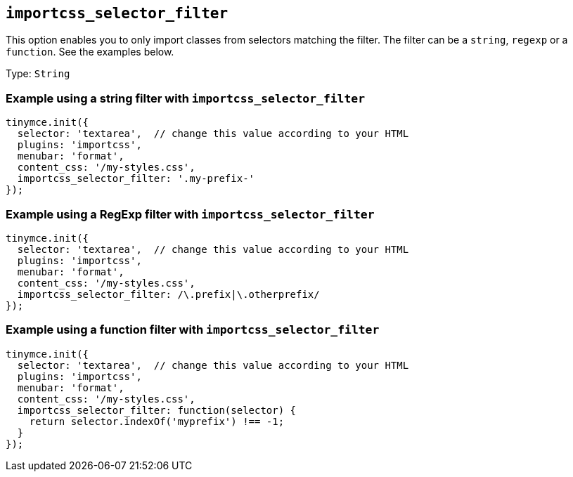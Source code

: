 == `+importcss_selector_filter+`

This option enables you to only import classes from selectors matching the filter. The filter can be a `+string+`, `+regexp+` or a `+function+`. See the examples below.

Type: `+String+`

=== Example using a string filter with `+importcss_selector_filter+`

[source,js]
----
tinymce.init({
  selector: 'textarea',  // change this value according to your HTML
  plugins: 'importcss',
  menubar: 'format',
  content_css: '/my-styles.css',
  importcss_selector_filter: '.my-prefix-'
});
----

=== Example using a RegExp filter with `+importcss_selector_filter+`

[source,js]
----
tinymce.init({
  selector: 'textarea',  // change this value according to your HTML
  plugins: 'importcss',
  menubar: 'format',
  content_css: '/my-styles.css',
  importcss_selector_filter: /\.prefix|\.otherprefix/
});
----

=== Example using a function filter with `+importcss_selector_filter+`

[source,js]
----
tinymce.init({
  selector: 'textarea',  // change this value according to your HTML
  plugins: 'importcss',
  menubar: 'format',
  content_css: '/my-styles.css',
  importcss_selector_filter: function(selector) {
    return selector.indexOf('myprefix') !== -1;
  }
});
----
